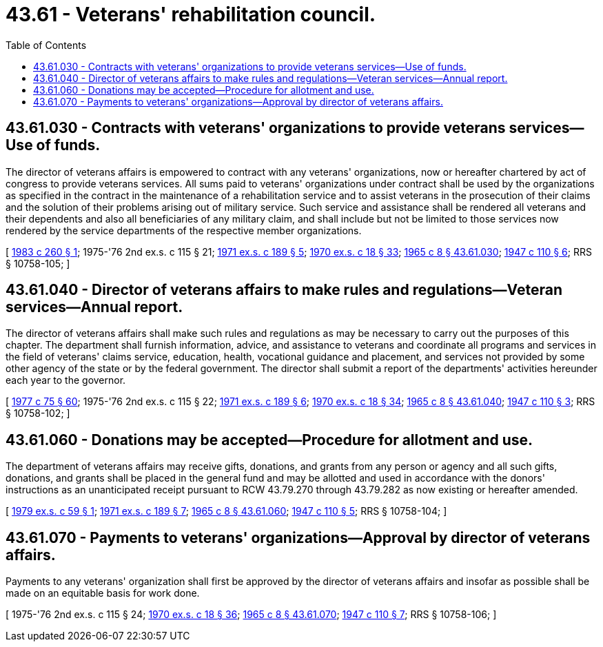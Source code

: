 = 43.61 - Veterans' rehabilitation council.
:toc:

== 43.61.030 - Contracts with veterans' organizations to provide veterans services—Use of funds.
The director of veterans affairs is empowered to contract with any veterans' organizations, now or hereafter chartered by act of congress to provide veterans services. All sums paid to veterans' organizations under contract shall be used by the organizations as specified in the contract in the maintenance of a rehabilitation service and to assist veterans in the prosecution of their claims and the solution of their problems arising out of military service. Such service and assistance shall be rendered all veterans and their dependents and also all beneficiaries of any military claim, and shall include but not be limited to those services now rendered by the service departments of the respective member organizations.

[ http://leg.wa.gov/CodeReviser/documents/sessionlaw/1983c260.pdf?cite=1983%20c%20260%20§%201[1983 c 260 § 1]; 1975-'76 2nd ex.s. c 115 § 21; http://leg.wa.gov/CodeReviser/documents/sessionlaw/1971ex1c189.pdf?cite=1971%20ex.s.%20c%20189%20§%205[1971 ex.s. c 189 § 5]; http://leg.wa.gov/CodeReviser/documents/sessionlaw/1970ex1c18.pdf?cite=1970%20ex.s.%20c%2018%20§%2033[1970 ex.s. c 18 § 33]; http://leg.wa.gov/CodeReviser/documents/sessionlaw/1965c8.pdf?cite=1965%20c%208%20§%2043.61.030[1965 c 8 § 43.61.030]; http://leg.wa.gov/CodeReviser/documents/sessionlaw/1947c110.pdf?cite=1947%20c%20110%20§%206[1947 c 110 § 6]; RRS § 10758-105; ]

== 43.61.040 - Director of veterans affairs to make rules and regulations—Veteran services—Annual report.
The director of veterans affairs shall make such rules and regulations as may be necessary to carry out the purposes of this chapter. The department shall furnish information, advice, and assistance to veterans and coordinate all programs and services in the field of veterans' claims service, education, health, vocational guidance and placement, and services not provided by some other agency of the state or by the federal government. The director shall submit a report of the departments' activities hereunder each year to the governor.

[ http://leg.wa.gov/CodeReviser/documents/sessionlaw/1977c75.pdf?cite=1977%20c%2075%20§%2060[1977 c 75 § 60]; 1975-'76 2nd ex.s. c 115 § 22; http://leg.wa.gov/CodeReviser/documents/sessionlaw/1971ex1c189.pdf?cite=1971%20ex.s.%20c%20189%20§%206[1971 ex.s. c 189 § 6]; http://leg.wa.gov/CodeReviser/documents/sessionlaw/1970ex1c18.pdf?cite=1970%20ex.s.%20c%2018%20§%2034[1970 ex.s. c 18 § 34]; http://leg.wa.gov/CodeReviser/documents/sessionlaw/1965c8.pdf?cite=1965%20c%208%20§%2043.61.040[1965 c 8 § 43.61.040]; http://leg.wa.gov/CodeReviser/documents/sessionlaw/1947c110.pdf?cite=1947%20c%20110%20§%203[1947 c 110 § 3]; RRS § 10758-102; ]

== 43.61.060 - Donations may be accepted—Procedure for allotment and use.
The department of veterans affairs may receive gifts, donations, and grants from any person or agency and all such gifts, donations, and grants shall be placed in the general fund and may be allotted and used in accordance with the donors' instructions as an unanticipated receipt pursuant to RCW 43.79.270 through 43.79.282 as now existing or hereafter amended.

[ http://leg.wa.gov/CodeReviser/documents/sessionlaw/1979ex1c59.pdf?cite=1979%20ex.s.%20c%2059%20§%201[1979 ex.s. c 59 § 1]; http://leg.wa.gov/CodeReviser/documents/sessionlaw/1971ex1c189.pdf?cite=1971%20ex.s.%20c%20189%20§%207[1971 ex.s. c 189 § 7]; http://leg.wa.gov/CodeReviser/documents/sessionlaw/1965c8.pdf?cite=1965%20c%208%20§%2043.61.060[1965 c 8 § 43.61.060]; http://leg.wa.gov/CodeReviser/documents/sessionlaw/1947c110.pdf?cite=1947%20c%20110%20§%205[1947 c 110 § 5]; RRS § 10758-104; ]

== 43.61.070 - Payments to veterans' organizations—Approval by director of veterans affairs.
Payments to any veterans' organization shall first be approved by the director of veterans affairs and insofar as possible shall be made on an equitable basis for work done.

[ 1975-'76 2nd ex.s. c 115 § 24; http://leg.wa.gov/CodeReviser/documents/sessionlaw/1970ex1c18.pdf?cite=1970%20ex.s.%20c%2018%20§%2036[1970 ex.s. c 18 § 36]; http://leg.wa.gov/CodeReviser/documents/sessionlaw/1965c8.pdf?cite=1965%20c%208%20§%2043.61.070[1965 c 8 § 43.61.070]; http://leg.wa.gov/CodeReviser/documents/sessionlaw/1947c110.pdf?cite=1947%20c%20110%20§%207[1947 c 110 § 7]; RRS § 10758-106; ]

